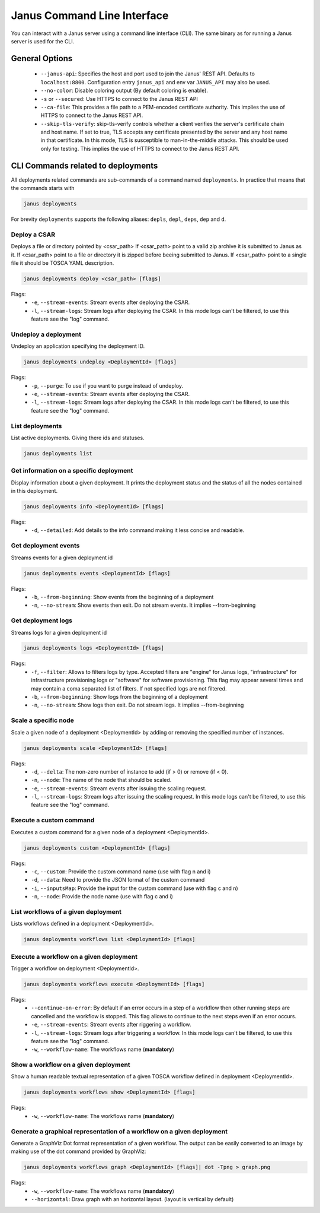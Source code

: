 Janus Command Line Interface
============================

You can interact with a Janus server using a command line interface (CLI). The same binary as for running a Janus server is used for the CLI.

General Options
---------------

  * ``--janus-api``: Specifies the host and port used to join the Janus' REST API. Defaults to ``localhost:8800``. Configuration entry ``janus_api`` and env var ``JANUS_API`` may also be used.
  * ``--no-color``: Disable coloring output (By default coloring is enable). 
  * ``-s`` or ``--secured``: Use HTTPS to connect to the Janus REST API
  * ``--ca-file``: This provides a file path to a PEM-encoded certificate authority. This implies the use of HTTPS to connect to the Janus REST API.
  * ``--skip-tls-verify``: skip-tls-verify controls whether a client verifies the server's certificate chain and host name. If set to true, TLS accepts any certificate presented by the server and any host name in that certificate. In this mode, TLS is susceptible to man-in-the-middle attacks. This should be used only for testing. This implies the use of HTTPS to connect to the Janus REST API.

CLI Commands related to deployments
-----------------------------------

All deployments related commands are sub-commands of a command named ``deployments``. 
In practice that means that the commands starts with 

.. code-block:: bash
    
    janus deployments

For brevity ``deployments`` supports the following aliases: ``depls``, ``depl``, ``deps``, ``dep`` and ``d``.

Deploy a CSAR
~~~~~~~~~~~~~

Deploys a file or directory pointed by <csar_path>
If <csar_path> point to a valid zip archive it is submitted to Janus as it.
If <csar_path> point to a file or directory it is zipped before beeing submitted to Janus.
If <csar_path> point to a single file it should be TOSCA YAML description.

.. code-block:: bash

     janus deployments deploy <csar_path> [flags]
     
Flags:
  * ``-e``, ``--stream-events``: Stream events after deploying the CSAR.
  * ``-l``, ``--stream-logs``: Stream logs after deploying the CSAR. In this mode logs can't be filtered, to use this feature see the "log" command.

Undeploy a deployment
~~~~~~~~~~~~~~~~~~~~~

Undeploy an application specifying the deployment ID.

.. code-block:: bash

     janus deployments undeploy <DeploymentId> [flags]
     
Flags:
  * ``-p``, ``--purge``: To use if you want to purge instead of undeploy.
  * ``-e``, ``--stream-events``: Stream events after deploying the CSAR.
  * ``-l``, ``--stream-logs``: Stream logs after deploying the CSAR. In this mode logs can't be filtered, to use this feature see the "log" command.


List deployments
~~~~~~~~~~~~~~~~

List active deployments. Giving there ids and statuses.

.. code-block:: bash

    janus deployments list


Get information on a specific deployment
~~~~~~~~~~~~~~~~~~~~~~~~~~~~~~~~~~~~~~~~

Display information about a given deployment.
It prints the deployment status and the status of all the nodes contained in this deployment.

.. code-block:: bash

     janus deployments info <DeploymentId> [flags]
     
Flags:
  * ``-d``, ``--detailed``: Add details to the info command making it less concise and readable.

Get deployment events
~~~~~~~~~~~~~~~~~~~~~

Streams events for a given deployment id

.. code-block:: bash

     janus deployments events <DeploymentId> [flags]
     
Flags:
  * ``-b``, ``--from-beginning``: Show events from the beginning of a deployment
  * ``-n``, ``--no-stream``: Show events then exit. Do not stream events. It implies --from-beginning

Get deployment logs
~~~~~~~~~~~~~~~~~~~

Streams logs for a given deployment id

.. code-block:: bash

     janus deployments logs <DeploymentId> [flags]
     
Flags:
  * ``-f``, ``--filter``: Allows to filters logs by type. Accepted filters are "engine" for Janus logs, "infrastructure" for infrastructure 
    provisioning logs or "software" for software provisioning. This flag may appear several times and may contain a coma separated list of filters.
    If not specified logs are not filtered.
  * ``-b``, ``--from-beginning``: Show logs from the beginning of a deployment
  * ``-n``, ``--no-stream``: Show logs then exit. Do not stream logs. It implies --from-beginning

Scale a specific node
~~~~~~~~~~~~~~~~~~~~~

Scale a given node of a deployment <DeploymentId> by adding or removing the specified number of instances.

.. code-block:: bash

     janus deployments scale <DeploymentId> [flags]

Flags:
  * ``-d``, ``--delta``: The non-zero number of instance to add (if > 0) or remove (if < 0).
  * ``-n``, ``--node``: The name of the node that should be scaled.
  * ``-e``, ``--stream-events``: Stream events after  issuing the scaling request.
  * ``-l``, ``--stream-logs``: Stream logs after issuing the scaling request. In this mode logs can't be filtered, to use this feature see the "log" command.

Execute a custom command
~~~~~~~~~~~~~~~~~~~~~~~~

Executes a custom command for a given node of a deployment <DeploymentId>.

.. code-block:: bash

     janus deployments custom <DeploymentId> [flags]

Flags:                                                                                                                                                        
  * ``-c``, ``--custom``: Provide the custom command name (use with flag n and i)                                                                       
  * ``-d``, ``--data``: Need to provide the JSON format of the custom command                                                                         
  * ``-i``, ``--inputsMap``: Provide the input for the custom command (use with flag c and n)                                                              
  * ``-n``, ``--node``: Provide the node name (use with flag c and i)           


List workflows of a given deployment
~~~~~~~~~~~~~~~~~~~~~~~~~~~~~~~~~~~~

Lists workflows defined in a deployment <DeploymentId>.

.. code-block:: bash

     janus deployments workflows list <DeploymentId> [flags]

Execute a workflow on a given deployment
~~~~~~~~~~~~~~~~~~~~~~~~~~~~~~~~~~~~~~~~

Trigger a workflow on deployment <DeploymentId>.

.. code-block:: bash

     janus deployments workflows execute <DeploymentId> [flags]

Flags:
  * ``--continue-on-error``: By default if an error occurs in a step of a workflow then other running steps are cancelled and the workflow is stopped. This flag allows to continue to the next steps even if an error occurs.
  * ``-e``, ``--stream-events``: Stream events after riggering a workflow.
  * ``-l``, ``--stream-logs``: Stream logs after triggering a workflow. In this mode logs can't be filtered, to use this feature see the "log" command.
  * ``-w``, ``--workflow-name``: The workflows name (**mandatory**)

Show a workflow on a given deployment
~~~~~~~~~~~~~~~~~~~~~~~~~~~~~~~~~~~~~

Show a human readable textual representation of a given TOSCA workflow defined in deployment <DeploymentId>.

.. code-block:: bash

     janus deployments workflows show <DeploymentId> [flags]

Flags:
  * ``-w``, ``--workflow-name``: The workflows name (**mandatory**)

Generate a graphical representation of a workflow on a given deployment
~~~~~~~~~~~~~~~~~~~~~~~~~~~~~~~~~~~~~~~~~~~~~~~~~~~~~~~~~~~~~~~~~~~~~~~

Generate a GraphViz Dot format representation of a given workflow. The output can be easily converted to an image by making use of the dot 
command provided by GraphViz:



.. code-block:: bash

     janus deployments workflows graph <DeploymentId> [flags]| dot -Tpng > graph.png 

Flags:
  * ``-w``, ``--workflow-name``: The workflows name (**mandatory**)
  * ``--horizontal``: Draw graph with an horizontal layout. (layout is vertical by default)

